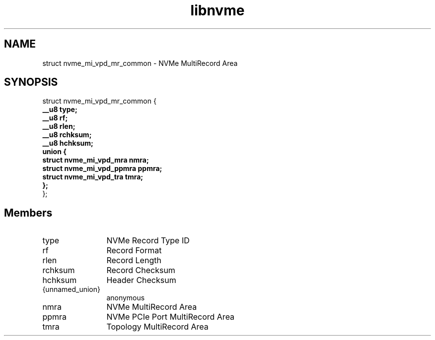 .TH "libnvme" 9 "struct nvme_mi_vpd_mr_common" "March 2025" "API Manual" LINUX
.SH NAME
struct nvme_mi_vpd_mr_common \- NVMe MultiRecord Area
.SH SYNOPSIS
struct nvme_mi_vpd_mr_common {
.br
.BI "    __u8 type;"
.br
.BI "    __u8 rf;"
.br
.BI "    __u8 rlen;"
.br
.BI "    __u8 rchksum;"
.br
.BI "    __u8 hchksum;"
.br
.BI "    union {"
.br
.BI "      struct nvme_mi_vpd_mra nmra;"
.br
.BI "      struct nvme_mi_vpd_ppmra ppmra;"
.br
.BI "      struct nvme_mi_vpd_tra tmra;"
.br
.BI "    };"
.br
.BI "
};
.br

.SH Members
.IP "type" 12
NVMe Record Type ID
.IP "rf" 12
Record Format
.IP "rlen" 12
Record Length
.IP "rchksum" 12
Record Checksum
.IP "hchksum" 12
Header Checksum
.IP "{unnamed_union}" 12
anonymous
.IP "nmra" 12
NVMe MultiRecord Area
.IP "ppmra" 12
NVMe PCIe Port MultiRecord Area
.IP "tmra" 12
Topology MultiRecord Area
